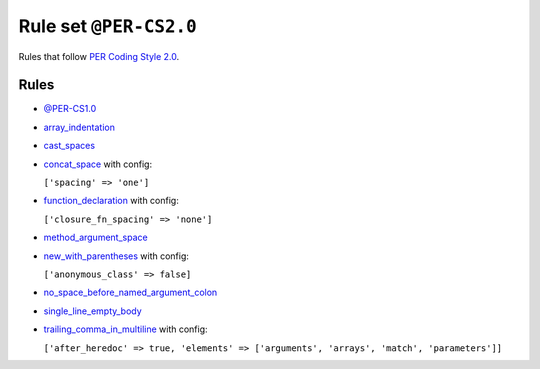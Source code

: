=======================
Rule set ``@PER-CS2.0``
=======================

Rules that follow `PER Coding Style 2.0 <https://www.php-fig.org/per/coding-style/>`_.

Rules
-----

- `@PER-CS1.0 <./PER-CS1.0.rst>`_
- `array_indentation <./../rules/whitespace/array_indentation.rst>`_
- `cast_spaces <./../rules/cast_notation/cast_spaces.rst>`_
- `concat_space <./../rules/operator/concat_space.rst>`_ with config:

  ``['spacing' => 'one']``

- `function_declaration <./../rules/function_notation/function_declaration.rst>`_ with config:

  ``['closure_fn_spacing' => 'none']``

- `method_argument_space <./../rules/function_notation/method_argument_space.rst>`_
- `new_with_parentheses <./../rules/operator/new_with_parentheses.rst>`_ with config:

  ``['anonymous_class' => false]``

- `no_space_before_named_argument_colon <./../rules/function_notation/no_space_before_named_argument_colon.rst>`_
- `single_line_empty_body <./../rules/basic/single_line_empty_body.rst>`_
- `trailing_comma_in_multiline <./../rules/control_structure/trailing_comma_in_multiline.rst>`_ with config:

  ``['after_heredoc' => true, 'elements' => ['arguments', 'arrays', 'match', 'parameters']]``

